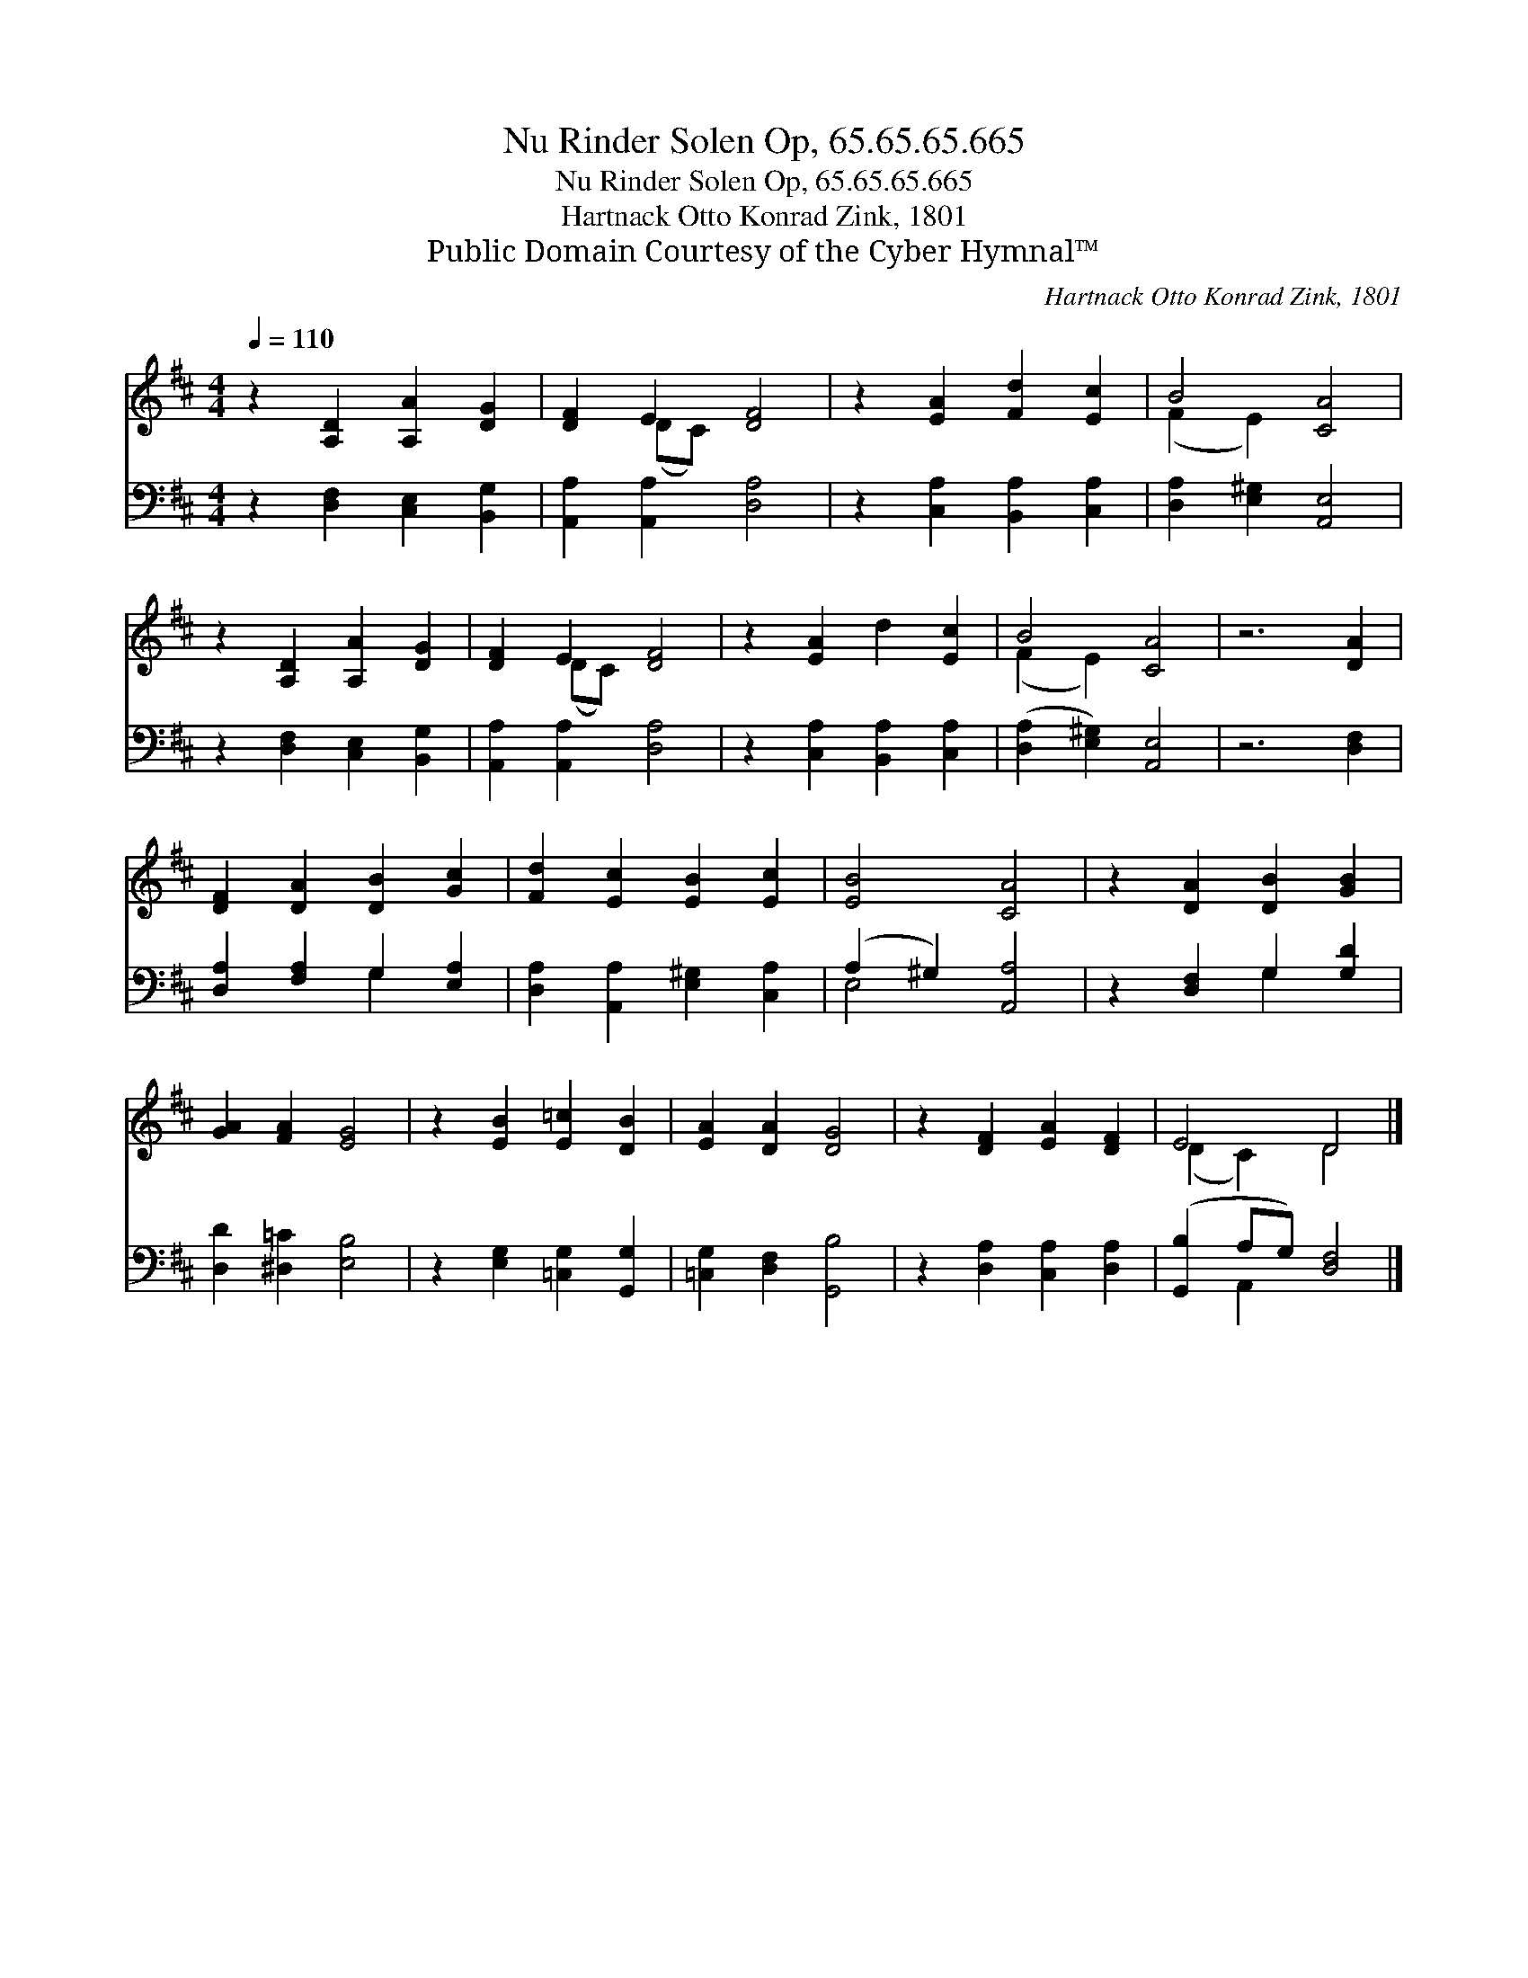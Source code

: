 X:1
T:Nu Rinder Solen Op, 65.65.65.665
T:Nu Rinder Solen Op, 65.65.65.665
T:Hartnack Otto Konrad Zink, 1801
T:Public Domain Courtesy of the Cyber Hymnal™
C:Hartnack Otto Konrad Zink, 1801
Z:Public Domain
Z:Courtesy of the Cyber Hymnal™
%%score ( 1 2 ) ( 3 4 )
L:1/8
Q:1/4=110
M:4/4
K:D
V:1 treble 
V:2 treble 
V:3 bass 
V:4 bass 
V:1
 z2 [A,D]2 [A,A]2 [DG]2 | [DF]2 E2 [DF]4 | z2 [EA]2 [Fd]2 [Ec]2 | B4 [CA]4 | %4
 z2 [A,D]2 [A,A]2 [DG]2 | [DF]2 E2 [DF]4 | z2 [EA]2 d2 [Ec]2 | B4 [CA]4 | z6 [DA]2 | %9
 [DF]2 [DA]2 [DB]2 [Gc]2 | [Fd]2 [Ec]2 [EB]2 [Ec]2 | [EB]4 [CA]4 | z2 [DA]2 [DB]2 [GB]2 | %13
 [GA]2 [FA]2 [EG]4 | z2 [EB]2 [E=c]2 [DB]2 | [EA]2 [DA]2 [DG]4 | z2 [DF]2 [EA]2 [DF]2 | E4 D4 |] %18
V:2
 x8 | x2 (DC) x4 | x8 | (F2 E2) x4 | x8 | x2 (DC) x4 | x8 | (F2 E2) x4 | x8 | x8 | x8 | x8 | x8 | %13
 x8 | x8 | x8 | x8 | (D2 C2) D4 |] %18
V:3
 z2 [D,F,]2 [C,E,]2 [B,,G,]2 | [A,,A,]2 [A,,A,]2 [D,A,]4 | z2 [C,A,]2 [B,,A,]2 [C,A,]2 | %3
 [D,A,]2 [E,^G,]2 [A,,E,]4 | z2 [D,F,]2 [C,E,]2 [B,,G,]2 | [A,,A,]2 [A,,A,]2 [D,A,]4 | %6
 z2 [C,A,]2 [B,,A,]2 [C,A,]2 | ([D,A,]2 [E,^G,]2) [A,,E,]4 | z6 [D,F,]2 | %9
 [D,A,]2 [F,A,]2 G,2 [E,A,]2 | [D,A,]2 [A,,A,]2 [E,^G,]2 [C,A,]2 | (A,2 ^G,2) [A,,A,]4 | %12
 z2 [D,F,]2 G,2 [G,D]2 | [D,D]2 [^D,=C]2 [E,B,]4 | z2 [E,G,]2 [=C,G,]2 [G,,G,]2 | %15
 [=C,G,]2 [D,F,]2 [G,,B,]4 | z2 [D,A,]2 [C,A,]2 [D,A,]2 | ([G,,B,]2 A,G,) [D,F,]4 |] %18
V:4
 x8 | x8 | x8 | x8 | x8 | x8 | x8 | x8 | x8 | x4 G,2 x2 | x8 | E,4 x4 | x4 G,2 x2 | x8 | x8 | x8 | %16
 x8 | x2 A,,2 x4 |] %18

